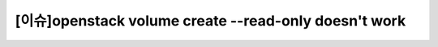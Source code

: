 =======================================================
[이슈]openstack volume create --read-only doesn't work
=======================================================








